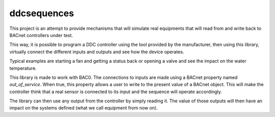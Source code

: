 ddcsequences 
=====================================

This project is an attempt to provide mechanisms that will simulate real equipments that will read from and write back
to BACnet controllers under test.

This way, it is possible to program a DDC controller using the tool provided by the manufacturer, then using this library, 
virtually connect the different inputs and outputs and see how the device operates.

Typical examples are starting a fan and getting a status back or opening a valve and see the impact on the water temperature.

This library is made to work with BAC0. The connections to inputs are made using a BACnet property named `out_of_service`. 
When true, this property allows a user to write to the present value of a BACnet object. This will make the controller think
that a real sensor is connected to its input and the sequence will operate accordingly.

The library can then use any output from the controller by simply reading it. The value of those outputs will then have 
an impact on the systems defined (what we call equipment from now on).



